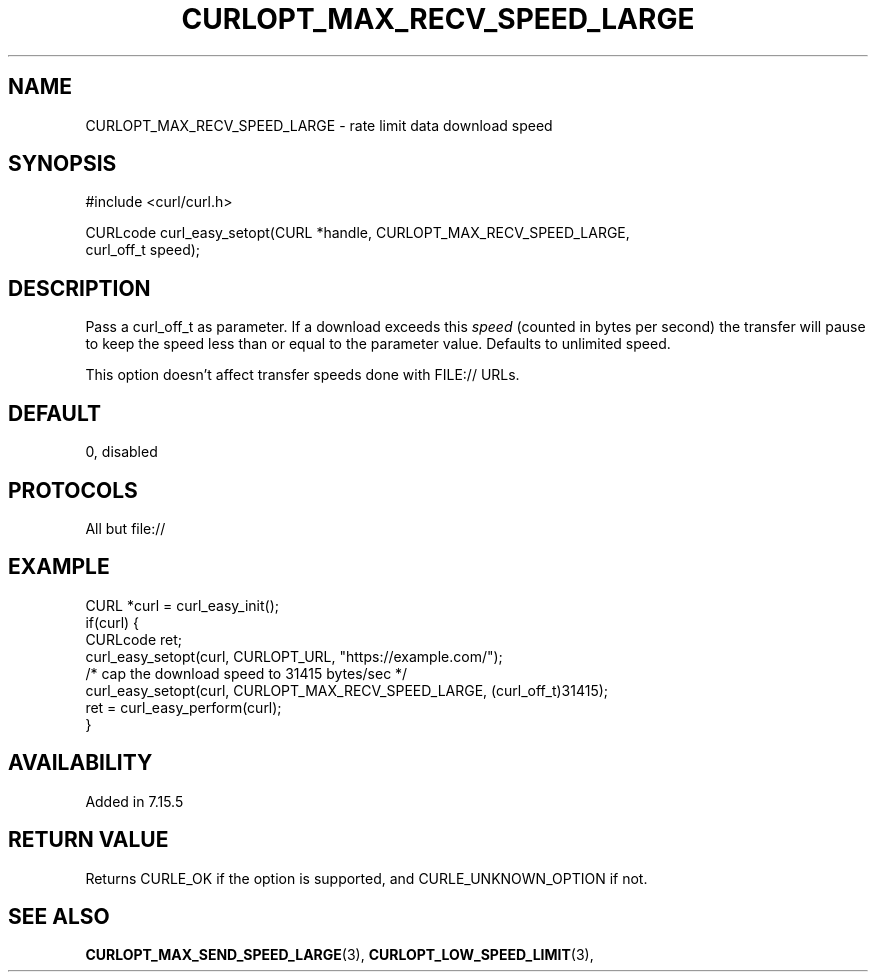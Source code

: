 .\" **************************************************************************
.\" *                                  _   _ ____  _
.\" *  Project                     ___| | | |  _ \| |
.\" *                             / __| | | | |_) | |
.\" *                            | (__| |_| |  _ <| |___
.\" *                             \___|\___/|_| \_\_____|
.\" *
.\" * Copyright (C) 1998 - 2018, Daniel Stenberg, <daniel@haxx.se>, et al.
.\" *
.\" * This software is licensed as described in the file COPYING, which
.\" * you should have received as part of this distribution. The terms
.\" * are also available at https://curl.haxx.se/docs/copyright.html.
.\" *
.\" * You may opt to use, copy, modify, merge, publish, distribute and/or sell
.\" * copies of the Software, and permit persons to whom the Software is
.\" * furnished to do so, under the terms of the COPYING file.
.\" *
.\" * This software is distributed on an "AS IS" basis, WITHOUT WARRANTY OF ANY
.\" * KIND, either express or implied.
.\" *
.\" **************************************************************************
.\"
.TH CURLOPT_MAX_RECV_SPEED_LARGE 3 "19 Jun 2014" "libcurl 7.37.0" "curl_easy_setopt options"
.SH NAME
CURLOPT_MAX_RECV_SPEED_LARGE \- rate limit data download speed
.SH SYNOPSIS
.nf
#include <curl/curl.h>

CURLcode curl_easy_setopt(CURL *handle, CURLOPT_MAX_RECV_SPEED_LARGE,
                          curl_off_t speed);
.SH DESCRIPTION
Pass a curl_off_t as parameter.  If a download exceeds this \fIspeed\fP
(counted in bytes per second) the transfer will pause to keep the speed less
than or equal to the parameter value. Defaults to unlimited speed.

This option doesn't affect transfer speeds done with FILE:// URLs.
.SH DEFAULT
0, disabled
.SH PROTOCOLS
All but file://
.SH EXAMPLE
.nf
CURL *curl = curl_easy_init();
if(curl) {
  CURLcode ret;
  curl_easy_setopt(curl, CURLOPT_URL, "https://example.com/");
  /* cap the download speed to 31415 bytes/sec */
  curl_easy_setopt(curl, CURLOPT_MAX_RECV_SPEED_LARGE, (curl_off_t)31415);
  ret = curl_easy_perform(curl);
}
.fi
.SH AVAILABILITY
Added in 7.15.5
.SH RETURN VALUE
Returns CURLE_OK if the option is supported, and CURLE_UNKNOWN_OPTION if not.
.SH "SEE ALSO"
.BR CURLOPT_MAX_SEND_SPEED_LARGE "(3), " CURLOPT_LOW_SPEED_LIMIT "(3), "
